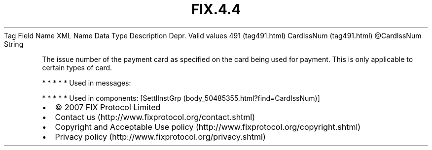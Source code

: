 .TH FIX.4.4 "" "" "Tag #491"
Tag
Field Name
XML Name
Data Type
Description
Depr.
Valid values
491 (tag491.html)
CardIssNum (tag491.html)
\@CardIssNum
String
.PP
The issue number of the payment card as specified on the card being
used for payment. This is only applicable to certain types of card.
.PP
   *   *   *   *   *
Used in messages:
.PP
   *   *   *   *   *
Used in components:
[SettlInstGrp (body_50485355.html?find=CardIssNum)]

.PD 0
.P
.PD

.PP
.PP
.IP \[bu] 2
© 2007 FIX Protocol Limited
.IP \[bu] 2
Contact us (http://www.fixprotocol.org/contact.shtml)
.IP \[bu] 2
Copyright and Acceptable Use policy (http://www.fixprotocol.org/copyright.shtml)
.IP \[bu] 2
Privacy policy (http://www.fixprotocol.org/privacy.shtml)
